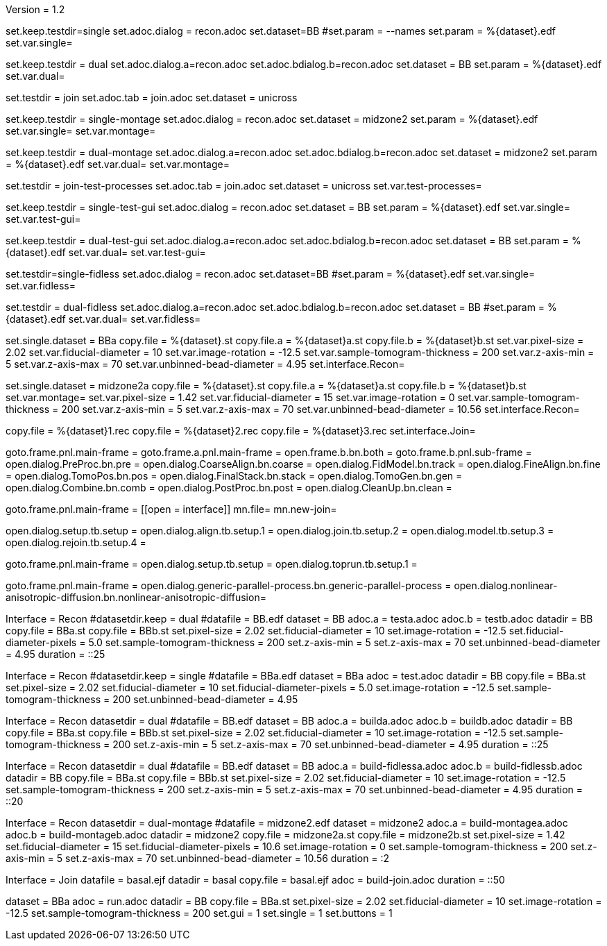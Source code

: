 Version = 1.2

[Test = single]
set.keep.testdir=single
set.adoc.dialog = recon.adoc
set.dataset=BB
#set.param = --names
set.param = %{dataset}.edf
set.var.single=

[Test = dual]
set.keep.testdir = dual
set.adoc.dialog.a=recon.adoc
set.adoc.bdialog.b=recon.adoc
set.dataset = BB
set.param = %{dataset}.edf
set.var.dual=

[Test = join]
set.testdir = join
set.adoc.tab = join.adoc
set.dataset = unicross

[Test = single-montage]
set.keep.testdir = single-montage
set.adoc.dialog = recon.adoc
set.dataset = midzone2
set.param = %{dataset}.edf
set.var.single=
set.var.montage=

[Test = dual-montage]
set.keep.testdir = dual-montage
set.adoc.dialog.a=recon.adoc
set.adoc.bdialog.b=recon.adoc
set.dataset = midzone2
set.param = %{dataset}.edf
set.var.dual=
set.var.montage=

[Test = join-test-processes]
set.testdir = join-test-processes
set.adoc.tab = join.adoc
set.dataset = unicross
set.var.test-processes=

[Test = single-test-gui]
set.keep.testdir = single-test-gui
set.adoc.dialog = recon.adoc
set.dataset = BB
set.param = %{dataset}.edf
set.var.single=
set.var.test-gui=

[Test = dual-test-gui]
set.keep.testdir = dual-test-gui
set.adoc.dialog.a=recon.adoc
set.adoc.bdialog.b=recon.adoc
set.dataset = BB
set.param = %{dataset}.edf
set.var.dual=
set.var.test-gui=

[Test = single-fidless]
set.testdir=single-fidless
set.adoc.dialog = recon.adoc
set.dataset=BB
#set.param = %{dataset}.edf
set.var.single=
set.var.fidless=

[Test = dual-fidless]
set.testdir = dual-fidless
set.adoc.dialog.a=recon.adoc
set.adoc.bdialog.b=recon.adoc
set.dataset = BB
#set.param = %{dataset}.edf
set.var.dual=
set.var.fidless=


[dataset = BB]
set.single.dataset = BBa
copy.file = %{dataset}.st
copy.file.a = %{dataset}a.st
copy.file.b = %{dataset}b.st
set.var.pixel-size = 2.02
set.var.fiducial-diameter = 10
set.var.image-rotation = -12.5
set.var.sample-tomogram-thickness = 200
set.var.z-axis-min = 5
set.var.z-axis-max = 70
set.var.unbinned-bead-diameter = 4.95
set.interface.Recon=

[dataset = midzone2]
set.single.dataset = midzone2a
copy.file = %{dataset}.st
copy.file.a = %{dataset}a.st
copy.file.b = %{dataset}b.st
set.var.montage=
set.var.pixel-size = 1.42
set.var.fiducial-diameter = 15
set.var.image-rotation = 0
set.var.sample-tomogram-thickness = 200
set.var.z-axis-min = 5
set.var.z-axis-max = 70
set.var.unbinned-bead-diameter = 10.56
set.interface.Recon=

[dataset = unicross]
copy.file = %{dataset}1.rec
copy.file = %{dataset}2.rec
copy.file = %{dataset}3.rec
set.interface.Join=


[interface = Recon]
goto.frame.pnl.main-frame =
goto.frame.a.pnl.main-frame =
open.frame.b.bn.both =
goto.frame.b.pnl.sub-frame =
open.dialog.PreProc.bn.pre = 
open.dialog.CoarseAlign.bn.coarse =
open.dialog.FidModel.bn.track =
open.dialog.FineAlign.bn.fine =
open.dialog.TomoPos.bn.pos =
open.dialog.FinalStack.bn.stack =
open.dialog.TomoGen.bn.gen =
open.dialog.Combine.bn.comb =
open.dialog.PostProc.bn.post =
open.dialog.CleanUp.bn.clean =

[interface = Join]
goto.frame.pnl.main-frame =
[[open = interface]]
mn.file=
mn.new-join=
[[]]
open.dialog.setup.tb.setup =
open.dialog.align.tb.setup.1 =
open.dialog.join.tb.setup.2 =
open.dialog.model.tb.setup.3 =
open.dialog.rejoin.tb.setup.4 =

[interface = PEET]
goto.frame.pnl.main-frame =
open.dialog.setup.tb.setup =
open.dialog.toprun.tb.setup.1 =

[Interface = Parallel]
goto.frame.pnl.main-frame =
open.dialog.generic-parallel-process.bn.generic-parallel-process =
open.dialog.nonlinear-anisotropic-diffusion.bn.nonlinear-anisotropic-diffusion=





[hideTest = dual]
Interface = Recon
#datasetdir.keep = dual
#datafile = BB.edf
dataset = BB
adoc.a = testa.adoc
adoc.b = testb.adoc
datadir = BB
copy.file = BBa.st
copy.file = BBb.st
set.pixel-size = 2.02
set.fiducial-diameter = 10
set.image-rotation = -12.5
set.fiducial-diameter-pixels = 5.0
set.sample-tomogram-thickness = 200
set.z-axis-min = 5
set.z-axis-max = 70
set.unbinned-bead-diameter = 4.95
duration = ::25

[hideTest = single]
Interface = Recon
#datasetdir.keep = single
#datafile = BBa.edf
dataset = BBa
adoc = test.adoc
datadir = BB
copy.file = BBa.st
set.pixel-size = 2.02
set.fiducial-diameter = 10
set.fiducial-diameter-pixels = 5.0
set.image-rotation = -12.5
set.sample-tomogram-thickness = 200
set.unbinned-bead-diameter = 4.95

[hideTest = build-dual]
Interface = Recon
datasetdir = dual
#datafile = BB.edf
dataset = BB
adoc.a = builda.adoc
adoc.b = buildb.adoc
datadir = BB
copy.file = BBa.st
copy.file = BBb.st
set.pixel-size = 2.02
set.fiducial-diameter = 10
set.image-rotation = -12.5
set.sample-tomogram-thickness = 200
set.z-axis-min = 5
set.z-axis-max = 70
set.unbinned-bead-diameter = 4.95
duration = ::25

[hideTest = build-dual-fidless]
Interface = Recon
datasetdir = dual
#datafile = BB.edf
dataset = BB
adoc.a = build-fidlessa.adoc
adoc.b = build-fidlessb.adoc
datadir = BB
copy.file = BBa.st
copy.file = BBb.st
set.pixel-size = 2.02
set.fiducial-diameter = 10
set.image-rotation = -12.5
set.sample-tomogram-thickness = 200
set.z-axis-min = 5
set.z-axis-max = 70
set.unbinned-bead-diameter = 4.95
duration = ::20

[hideTest = build-dual-montage]
Interface = Recon
datasetdir = dual-montage
#datafile = midzone2.edf
dataset = midzone2
adoc.a = build-montagea.adoc
adoc.b = build-montageb.adoc
datadir = midzone2
copy.file = midzone2a.st
copy.file = midzone2b.st
set.pixel-size = 1.42
set.fiducial-diameter = 15
set.fiducial-diameter-pixels = 10.6
set.image-rotation = 0
set.sample-tomogram-thickness = 200
set.z-axis-min = 5
set.z-axis-max = 70
set.unbinned-bead-diameter = 10.56
duration = :2

[hideTest = build-join]
Interface = Join
datafile = basal.ejf
datadir = basal
copy.file = basal.ejf
adoc = build-join.adoc
duration = ::50


[hideTest = test]
dataset = BBa
adoc = run.adoc
datadir = BB
copy.file = BBa.st
set.pixel-size = 2.02
set.fiducial-diameter = 10
set.image-rotation = -12.5
set.sample-tomogram-thickness = 200
set.gui = 1
set.single = 1
set.buttons = 1
